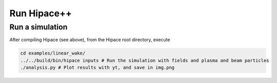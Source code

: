 .. _run-source:

Run Hipace++
============

Run a simulation
----------------

After compiling Hipace (see above), from the Hipace root directory, execute

.. code-block:: bash

   cd examples/linear_wake/
   ../../build/bin/hipace inputs # Run the simulation with fields and plasma and beam particles
   ./analysis.py # Plot results with yt, and save in img.png
